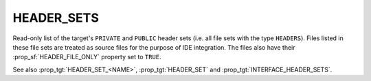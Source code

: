 HEADER_SETS
-----------

.. versionadded:: 3.23

Read-only list of the target's ``PRIVATE`` and ``PUBLIC`` header sets (i.e.
all file sets with the type ``HEADERS``). Files listed in these file sets are
treated as source files for the purpose of IDE integration. The files also
have their :prop_sf:`HEADER_FILE_ONLY` property set to ``TRUE``.

See also :prop_tgt:`HEADER_SET_<NAME>`, :prop_tgt:`HEADER_SET` and
:prop_tgt:`INTERFACE_HEADER_SETS`.
